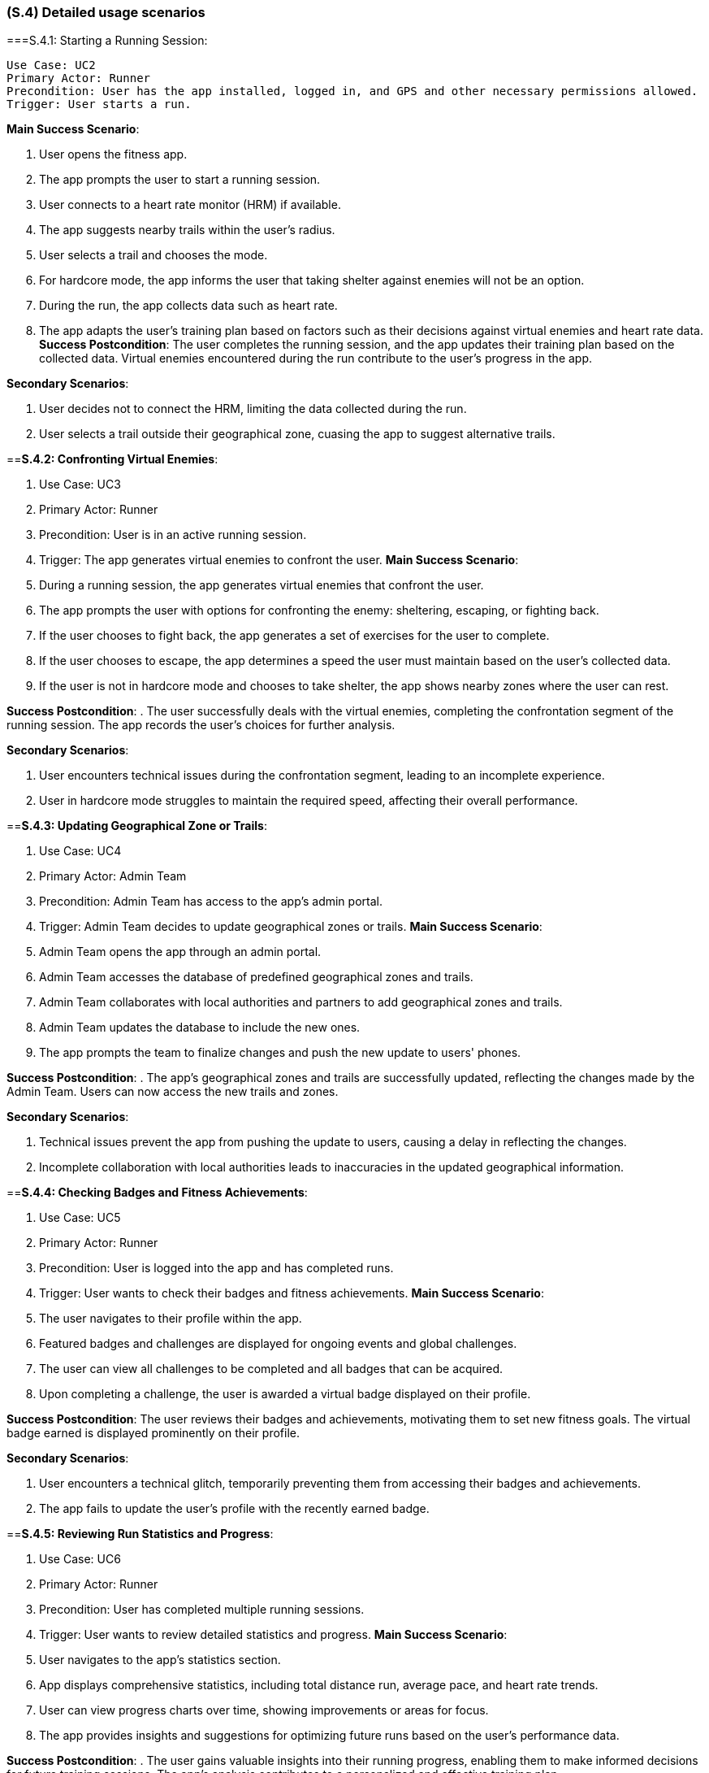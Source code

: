 [#s4,reftext=S.4]
=== (S.4) Detailed usage scenarios

ifdef::env-draft[]
TIP: _Examples of interaction between the environment (or human users) and the system, expressed as user stories. Such scenarios are not by themselves a substitute for precise descriptions of functionality (<<s3>>), but provide an important complement by specifying cases that these behavior descriptions must support; they also serve as a basis for developing test cases. The scenarios most relevant for stakeholders are given in chapter <<g5>> in the Goals book, at a general level, as use cases; in contrast, <<s4>> can refer to system components and functionality (from other chapters of the System book) as well as special and erroneous cases, and introduce more specific scenarios._  <<BM22>>
endif::[]

===S.4.1: Starting a Running Session:

 Use Case: UC2
 Primary Actor: Runner
 Precondition: User has the app installed, logged in, and GPS and other necessary permissions allowed.
 Trigger: User starts a run.

**Main Success Scenario**:

. User opens the fitness app.
. The app prompts the user to start a running session.
. User connects to a heart rate monitor (HRM) if available.
. The app suggests nearby trails within the user's radius.
. User selects a trail and chooses the mode.
. For hardcore mode, the app informs the user that taking shelter against enemies will not be an option.
. During the run, the app collects data such as heart rate.
. The app adapts the user's training plan based on factors such as their decisions against virtual enemies and heart rate data.
**Success Postcondition**:
The user completes the running session, and the app updates their training plan based on the collected data. Virtual enemies encountered during the run contribute to the user's progress in the app.

**Secondary Scenarios**:

. User decides not to connect the HRM, limiting the data collected during the run.
. User selects a trail outside their geographical zone, cuasing the app to suggest alternative trails.

==**S.4.2: Confronting Virtual Enemies**:

. Use Case: UC3
. Primary Actor: Runner
. Precondition: User is in an active running session.
. Trigger: The app generates virtual enemies to confront the user.
**Main Success Scenario**:

. During a running session, the app generates virtual enemies that confront the user.
. The app prompts the user with options for confronting the enemy: sheltering, escaping, or fighting back.
. If the user chooses to fight back, the app generates a set of exercises for the user to complete.
. If the user chooses to escape, the app determines a speed the user must maintain based on the user's collected data.
. If the user is not in hardcore mode and chooses to take shelter, the app shows nearby zones where the user can rest.

**Success Postcondition**:
. The user successfully deals with the virtual enemies, completing the confrontation segment of the running session. The app records the user's choices for further analysis.

**Secondary Scenarios**:

. User encounters technical issues during the confrontation segment, leading to an incomplete experience.
. User in hardcore mode struggles to maintain the required speed, affecting their overall performance.

==**S.4.3: Updating Geographical Zone or Trails**:

. Use Case: UC4
. Primary Actor: Admin Team
. Precondition: Admin Team has access to the app's admin portal.
. Trigger: Admin Team decides to update geographical zones or trails.
**Main Success Scenario**:

. Admin Team opens the app through an admin portal.
. Admin Team accesses the database of predefined geographical zones and trails.
. Admin Team collaborates with local authorities and partners to add geographical zones and trails.
. Admin Team updates the database to include the new ones.
. The app prompts the team to finalize changes and push the new update to users' phones.

**Success Postcondition**:
. The app's geographical zones and trails are successfully updated, reflecting the changes made by the Admin Team. Users can now access the new trails and zones.

**Secondary Scenarios**:

. Technical issues prevent the app from pushing the update to users, causing a delay in reflecting the changes.
. Incomplete collaboration with local authorities leads to inaccuracies in the updated geographical information.

==**S.4.4: Checking Badges and Fitness Achievements**:

. Use Case: UC5
. Primary Actor: Runner
. Precondition: User is logged into the app and has completed runs.
. Trigger: User wants to check their badges and fitness achievements.
**Main Success Scenario**:

. The user navigates to their profile within the app.
. Featured badges and challenges are displayed for ongoing events and global challenges.
. The user can view all challenges to be completed and all badges that can be acquired.
. Upon completing a challenge, the user is awarded a virtual badge displayed on their profile.

**Success Postcondition**:
The user reviews their badges and achievements, motivating them to set new fitness goals. The virtual badge earned is displayed prominently on their profile.

**Secondary Scenarios**:

. User encounters a technical glitch, temporarily preventing them from accessing their badges and achievements.
. The app fails to update the user's profile with the recently earned badge.

==**S.4.5: Reviewing Run Statistics and Progress**:

. Use Case: UC6
. Primary Actor: Runner
. Precondition: User has completed multiple running sessions.
. Trigger: User wants to review detailed statistics and progress.
**Main Success Scenario**:

. User navigates to the app's statistics section.
. App displays comprehensive statistics, including total distance run, average pace, and heart rate trends.
. User can view progress charts over time, showing improvements or areas for focus.
. The app provides insights and suggestions for optimizing future runs based on the user's performance data.

**Success Postcondition**:
. The user gains valuable insights into their running progress, enabling them to make informed decisions for future training sessions. The app's analysis contributes to a personalized and effective training plan.

**Secondary Scenarios**:

. Technical issues prevent the app from displaying accurate statistics, causing frustration for the user.
. The user misinterprets the displayed statistics, leading to potential adjustments in their training plan.

